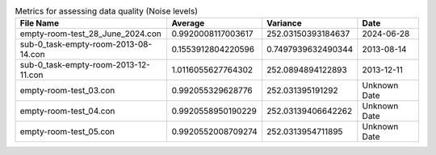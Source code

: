 .. list-table:: Metrics for assessing data quality (Noise levels)
   :header-rows: 1

   * - File Name
     - Average
     - Variance
     - Date
   * - empty-room-test_28_June_2024.con
     - 0.9920008117003617
     - 252.03150393184637
     - 2024-06-28
   * - sub-0_task-empty-room-2013-08-14.con
     - 0.1553912804220596
     - 0.7497939632490344
     - 2013-08-14
   * - sub-0_task-empty-room-2013-12-11.con
     - 1.0116055627764302
     - 252.0894894122893
     - 2013-12-11
   * - empty-room-test_03.con
     - 0.992055329628776
     - 252.031395191292
     - Unknown Date
   * - empty-room-test_04.con
     - 0.9920558950190229
     - 252.03139406642262
     - Unknown Date
   * - empty-room-test_05.con
     - 0.9920552008709274
     - 252.0313954711895
     - Unknown Date
